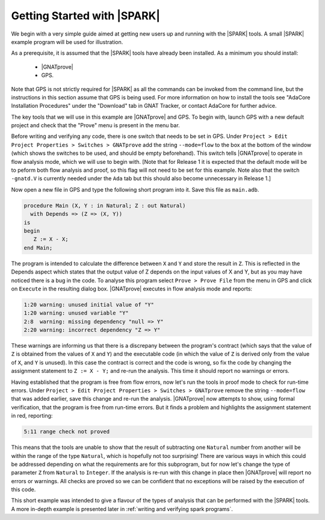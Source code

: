 .. _getting started:

****************************
Getting Started with |SPARK|
****************************

We begin with a very simple guide aimed at getting new users up and running
with the |SPARK| tools. A small |SPARK| example program will be used for
illustration.

As a prerequisite, it is assumed that the |SPARK| tools have already been
installed. As a minimum you should install:

 - |GNATprove|
 - GPS.

Note that GPS is not strictly required for |SPARK| as all the commands
can be invoked from the command line, but the instructions in this
section assume that GPS is being used. For more information on how to
install the tools see "AdaCore Installation Procedures" under the
"Download" tab in GNAT Tracker, or contact AdaCore for further advice.

The key tools that we will use in this example are |GNATprove| and GPS.
To begin with, launch GPS with a new default project and check that the
"Prove" menu is present in the menu bar.

Before writing and verifying any code, there is one switch that needs to
be set in GPS. Under ``Project > Edit Project Properties > Switches > GNATprove``
add the string ``--mode=flow`` to the box at the bottom of the window
(which shows the switches to be used, and should be empty beforehand).
This switch tells |GNATprove| to operate in flow analysis mode, which
we will use to begin with. [Note that for Release 1 it is expected that
the default mode will be to peform both flow analysis and proof, so this
flag will not need to be set for this example. Note also that the switch
``-gnatd.V`` is currently needed under the ``Ada`` tab but this should also
become unnecessary in Release 1.]

Now open a new file in GPS and type the following short program into it.
Save this file as ``main.adb``.

.. code-block:: ada

   procedure Main (X, Y : in Natural; Z : out Natural)
     with Depends => (Z => (X, Y))
   is
   begin
      Z := X - X;
   end Main;

The program is intended to calculate the difference between ``X`` and ``Y``
and store the result in ``Z``.
This is reflected in the Depends aspect which states that the output value
of Z depends on the input values of X and Y, but as you may have noticed 
there is a bug in the code. To analyse this program select ``Prove > Prove File``
from the menu in GPS and click on ``Execute`` in the resulting dialog box.
|GNATprove| executes in flow analysis mode and reports:

.. code-block:: bash

   1:20 warning: unused initial value of "Y"
   1:20 warning: unused variable "Y"
   2:8  warning: missing dependency "null => Y"
   2:20 warning: incorrect dependency "Z => Y"

These warnings are informing us that there is a discrepany between the program's
contract (which says that the value of ``Z`` is obtained from the values of ``X``
and ``Y``) and the executable code (in which the value of ``Z`` is derived only
from the value of ``X``, and ``Y`` is unused). In this case the contract is
correct and the code is wrong, so fix the code by changing the assignment
statement to ``Z := X - Y;`` and re-run the analysis. This time it should
report no warnings or errors.

Having established that the program is free from flow errors, now let's run the
tools in proof mode to check for run-time errors. Under
``Project > Edit Project Properties > Switches > GNATprove`` remove the string
``--mode=flow`` that was added earlier, save this change and re-run the analysis.
|GNATprove| now attempts to show, using formal verification, that the program
is free from run-time errors. But it finds a problem and highlights the
assignment statement in red, reporting:

.. code-block:: bash

   5:11 range check not proved

This means that the tools are unable to show that the result of subtracting one
``Natural`` number from another will be within the range of the type ``Natural``,
which is hopefully not too surprising! There are various ways in which this could be
addressed depending on what the requirements are for this subprogram, but for
now let's change the type of parameter ``Z`` from ``Natural`` to ``Integer``.
If the analysis is re-run with this change in place then |GNATprove| will
report no errors or warnings. All checks are proved so we can be confident that
no exceptions will be raised by the execution of this code.

This short example was intended to give a flavour of the types of analysis that can
be performed with the |SPARK| tools. A more in-depth example is presented later in
:ref:`writing and verifying spark programs`.

